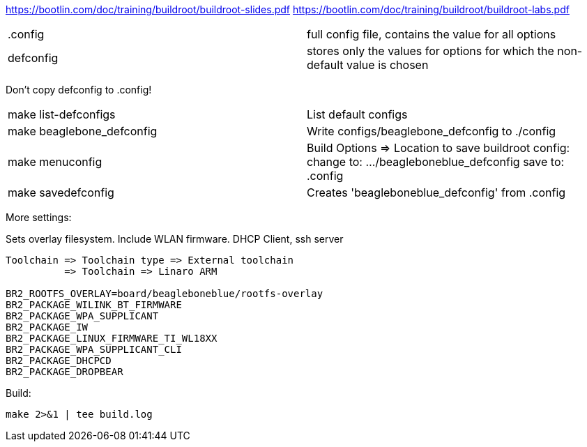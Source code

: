 https://bootlin.com/doc/training/buildroot/buildroot-slides.pdf
https://bootlin.com/doc/training/buildroot/buildroot-labs.pdf


|===
|.config | full config file, contains the value for all options
|defconfig | stores only the values for options for which the non-default value is chosen
|===

Don't copy defconfig to .config!

|===
|make list-defconfigs | List default configs
|make beaglebone_defconfig | Write configs/beaglebone_defconfig to ./config
|make menuconfig | Build Options => Location to save buildroot config: change to: .../beagleboneblue_defconfig
save to: .config
|make savedefconfig | Creates 'beagleboneblue_defconfig' from .config
|===

More settings:

Sets overlay filesystem. Include WLAN firmware. DHCP Client, ssh server
----
Toolchain => Toolchain type => External toolchain
          => Toolchain => Linaro ARM

BR2_ROOTFS_OVERLAY=board/beagleboneblue/rootfs-overlay
BR2_PACKAGE_WILINK_BT_FIRMWARE
BR2_PACKAGE_WPA_SUPPLICANT
BR2_PACKAGE_IW
BR2_PACKAGE_LINUX_FIRMWARE_TI_WL18XX
BR2_PACKAGE_WPA_SUPPLICANT_CLI
BR2_PACKAGE_DHCPCD
BR2_PACKAGE_DROPBEAR
----

Build:
----
make 2>&1 | tee build.log
----